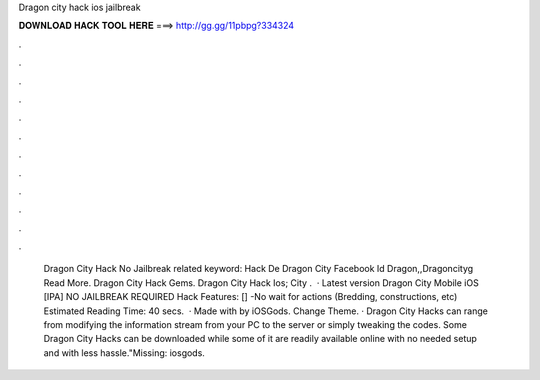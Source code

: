 Dragon city hack ios jailbreak

𝐃𝐎𝐖𝐍𝐋𝐎𝐀𝐃 𝐇𝐀𝐂𝐊 𝐓𝐎𝐎𝐋 𝐇𝐄𝐑𝐄 ===> http://gg.gg/11pbpg?334324

.

.

.

.

.

.

.

.

.

.

.

.

 Dragon City Hack No Jailbreak related keyword:  Hack De Dragon City Facebook Id Dragon,,Dragoncityg Read More. Dragon City Hack Gems.  Dragon City Hack Ios;   City .  · Latest version Dragon City Mobile iOS [IPA] NO JAILBREAK REQUIRED Hack Features: [] -No wait for actions (Bredding, constructions, etc) Estimated Reading Time: 40 secs.  · Made with by iOSGods. Change Theme. · Dragon City Hacks can range from modifying the information stream from your PC to the server or simply tweaking the codes. Some Dragon City Hacks can be downloaded while some of it are readily available online with no needed setup and with less hassle."Missing: iosgods.